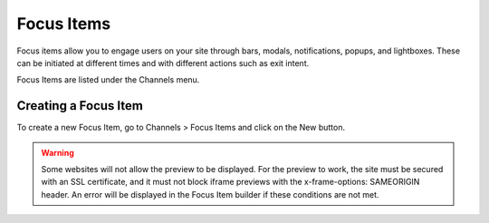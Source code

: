 Focus Items
###########

Focus items allow you to engage users on your site through bars, modals, notifications, popups, and lightboxes. These can be initiated at different times and with different actions such as exit intent.

Focus Items are listed under the Channels menu.

Creating a Focus Item
*********************

To create a new Focus Item, go to Channels > Focus Items and click on the New button.

.. warning:: 
    Some websites will not allow the preview to be displayed. For the preview to work, the site must be secured with an SSL certificate, and it must not block iframe previews with the x-frame-options: SAMEORIGIN header. An error will be displayed in the Focus Item builder if these conditions are not met.

